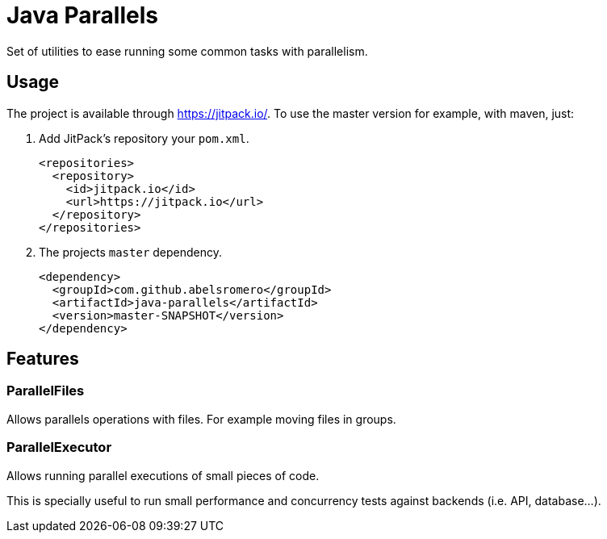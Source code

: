 = Java Parallels

Set of utilities to ease running some common tasks with parallelism.

== Usage

The project is available through link:https://jitpack.io/[].
To use the master version for example, with maven, just:

. Add JitPack's repository your `pom.xml`.
+
[source,xml]
----
<repositories>
  <repository>
    <id>jitpack.io</id>
    <url>https://jitpack.io</url>
  </repository>
</repositories>
----

. The projects `master` dependency.
+
[source,xml]
----
<dependency>
  <groupId>com.github.abelsromero</groupId>
  <artifactId>java-parallels</artifactId>
  <version>master-SNAPSHOT</version>
</dependency>
----


== Features

=== ParallelFiles

Allows parallels operations with files.
For example moving files in groups.

=== ParallelExecutor

Allows running parallel executions of small pieces of code.

This is specially useful to run small performance and concurrency tests against backends (i.e. API, database...).
